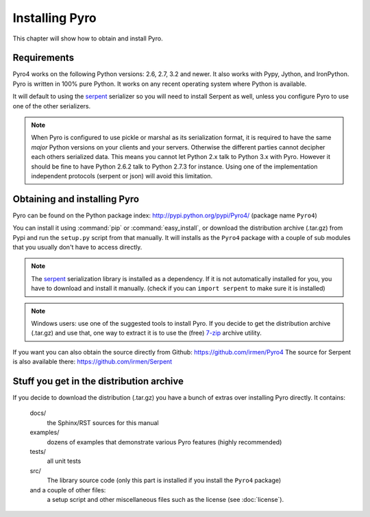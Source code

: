 .. index:: installing Pyro

***************
Installing Pyro
***************

This chapter will show how to obtain and install Pyro.

.. index::
    double: installing Pyro; requirements for Pyro

Requirements
------------
Pyro4 works on the following Python versions: 2.6, 2.7, 3.2 and newer. It also works with Pypy, Jython, and IronPython.
Pyro is written in 100% pure Python. It works on any recent operating system where Python is available.

It will default to using the `serpent <https://pypi.python.org/pypi/serpent>`_ serializer so you
will need to install Serpent as well, unless you configure Pyro to use one of the other serializers.

.. note::
    When Pyro is configured to use pickle or marshal as its serialization format, it is required to have the same *major* Python versions
    on your clients and your servers. Otherwise the different parties cannot decipher each others serialized data.
    This means you cannot let Python 2.x talk to Python 3.x with Pyro. However
    it should be fine to have Python 2.6.2 talk to Python 2.7.3 for instance.
    Using one of the implementation independent protocols (serpent or json) will avoid this limitation.


.. index::
    double: installing Pyro; obtaining Pyro

Obtaining and installing Pyro
-----------------------------

Pyro can be found on the Python package index: http://pypi.python.org/pypi/Pyro4/  (package name ``Pyro4``)

You can install it using :command:`pip` or :command:`easy_install`, or download the distribution archive (.tar.gz)
from Pypi and run the ``setup.py`` script from that manually.
It will installs as the ``Pyro4`` package with a couple of sub modules that you usually don't have to access directly.

.. index:: serpent

.. note::
    The `serpent <https://pypi.python.org/pypi/serpent>`_ serialization library is installed as a dependency.
    If it is not automatically installed for you, you have to download and install it manually.
    (check if you can ``import serpent`` to make sure it is installed)

.. note::
    Windows users: use one of the suggested tools to install Pyro.
    If you decide to get the distribution archive (.tar.gz) and use that,
    one way to extract it is to use the (free) `7-zip <http://www.7-zip.org>`_ archive utility.

If you want you can also obtain the source directly from Github: https://github.com/irmen/Pyro4
The source for Serpent is also available there: https://github.com/irmen/Serpent


Stuff you get in the distribution archive
-----------------------------------------
If you decide to download the distribution (.tar.gz) you have a bunch of extras over installing Pyro directly.
It contains:

  docs/
    the Sphinx/RST sources for this manual
  examples/
    dozens of examples that demonstrate various Pyro features (highly recommended)
  tests/
    all unit tests
  src/
    The library source code (only this part is installed if you install the ``Pyro4`` package)
  and a couple of other files:
    a setup script and other miscellaneous files such as the license (see :doc:`license`).
